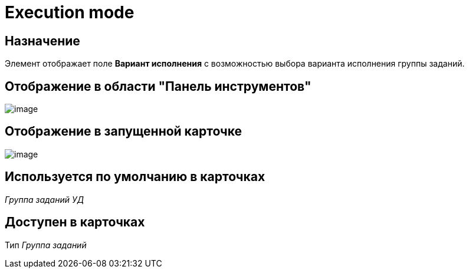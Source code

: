 = Execution mode

== Назначение

Элемент отображает поле *Вариант исполнения* с возможностью выбора варианта исполнения группы заданий.

== Отображение в области "Панель инструментов"

image::lay_HardCodeElement_ExecutionMode.png[image]

== Отображение в запущенной карточке

image::lay_Card_HC_ExecutionMode.png[image]

== Используется по умолчанию в карточках

_Группа заданий УД_

== Доступен в карточках

Тип _Группа заданий_
